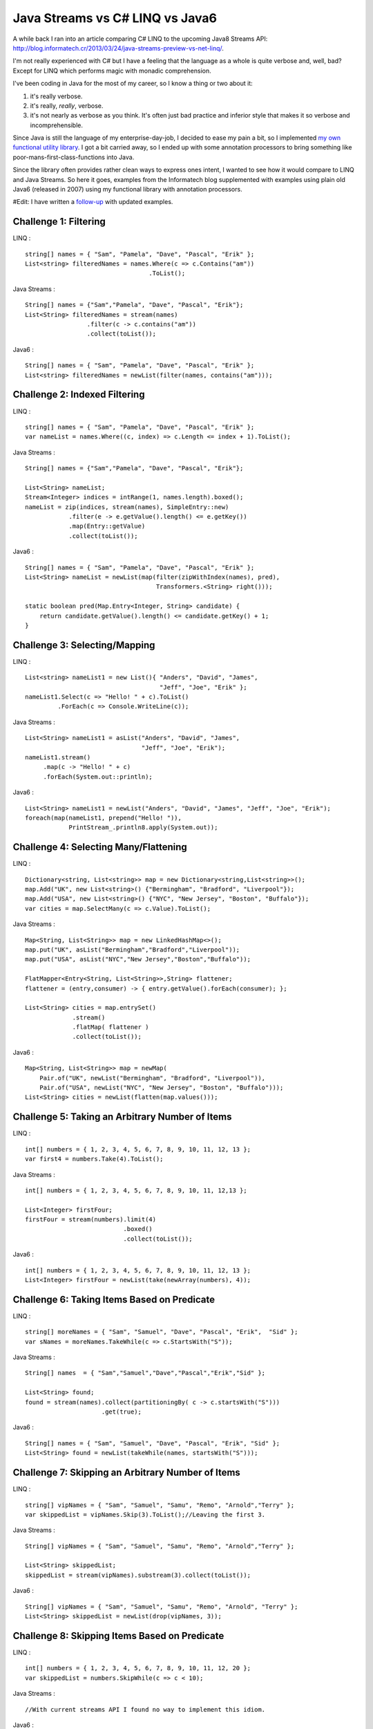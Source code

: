Java Streams vs C# LINQ vs Java6
================================

A while back I ran into an article comparing C# LINQ to the upcoming
Java8 Streams API:
http://blog.informatech.cr/2013/03/24/java-streams-preview-vs-net-linq/.

I'm not really experienced with C# but I have a feeling that the
language as a whole is quite verbose and, well, bad? Except for LINQ
which performs magic with monadic comprehension.

I've been coding in Java for the most of my career, so I know a thing or
two about it:

1. it's really verbose.
2. it's really, *really*, verbose.
3. it's not nearly as verbose as you think. It's often just bad practice
   and inferior style that makes it so verbose and incomprehensible.

Since Java is still the language of my enterprise-day-job, I decided to
ease my pain a bit, so I implemented `my own functional utility
library <https://github.com/solita/functional-utils>`__. I got a bit
carried away, so I ended up with some annotation processors to bring
something like poor-mans-first-class-functions into Java.

Since the library often provides rather clean ways to express ones
intent, I wanted to see how it would compare to LINQ and Java Streams.
So here it goes, examples from the Informatech blog supplemented with
examples using plain old Java6 (released in 2007) using my functional
library with annotation processors.

#Edit: I have written a
`follow-up <http://blog.lahteenmaki.net/2014/05/java-streams-vs-c-linq-vs-java6-updated.html>`__
with updated examples.

Challenge 1: Filtering
----------------------

LINQ :

::

    string[] names = { "Sam", "Pamela", "Dave", "Pascal", "Erik" };
    List<string> filteredNames = names.Where(c => c.Contains("am"))
                                      .ToList();

Java Streams :

::

    String[] names = {"Sam","Pamela", "Dave", "Pascal", "Erik"};
    List<String> filteredNames = stream(names)
                     .filter(c -> c.contains("am"))
                     .collect(toList());

Java6 :

::

    String[] names = { "Sam", "Pamela", "Dave", "Pascal", "Erik" };
    List<string> filteredNames = newList(filter(names, contains("am")));

Challenge 2: Indexed Filtering
------------------------------

LINQ :

::

    string[] names = { "Sam", "Pamela", "Dave", "Pascal", "Erik" };
    var nameList = names.Where((c, index) => c.Length <= index + 1).ToList();

Java Streams :

::

    String[] names = {"Sam","Pamela", "Dave", "Pascal", "Erik"};

    List<String> nameList;
    Stream<Integer> indices = intRange(1, names.length).boxed();
    nameList = zip(indices, stream(names), SimpleEntry::new)
                .filter(e -> e.getValue().length() <= e.getKey())
                .map(Entry::getValue)
                .collect(toList());

Java6 :

::

    String[] names = { "Sam", "Pamela", "Dave", "Pascal", "Erik" };
    List<String> nameList = newList(map(filter(zipWithIndex(names), pred),
                                        Transformers.<String> right()));

    static boolean pred(Map.Entry<Integer, String> candidate) {
        return candidate.getValue().length() <= candidate.getKey() + 1;
    }

Challenge 3: Selecting/Mapping
------------------------------

LINQ :

::

    List<string> nameList1 = new List(){ "Anders", "David", "James",
                                         "Jeff", "Joe", "Erik" };
    nameList1.Select(c => "Hello! " + c).ToList()
             .ForEach(c => Console.WriteLine(c));

Java Streams :

::

    List<String> nameList1 = asList("Anders", "David", "James",
                                    "Jeff", "Joe", "Erik");
    nameList1.stream()
         .map(c -> "Hello! " + c)
         .forEach(System.out::println);

Java6 :

::

    List<String> nameList1 = newList("Anders", "David", "James", "Jeff", "Joe", "Erik");
    foreach(map(nameList1, prepend("Hello! ")),
                PrintStream_.println8.apply(System.out));

Challenge 4: Selecting Many/Flattening
--------------------------------------

LINQ :

::

    Dictionary<string, List<string>> map = new Dictionary<string,List<string>>();
    map.Add("UK", new List<string>() {"Bermingham", "Bradford", "Liverpool"});
    map.Add("USA", new List<string>() {"NYC", "New Jersey", "Boston", "Buffalo"});
    var cities = map.SelectMany(c => c.Value).ToList();

Java Streams :

::

    Map<String, List<String>> map = new LinkedHashMap<>();
    map.put("UK", asList("Bermingham","Bradford","Liverpool"));
    map.put("USA", asList("NYC","New Jersey","Boston","Buffalo"));

    FlatMapper<Entry<String, List<String>>,String> flattener;
    flattener = (entry,consumer) -> { entry.getValue().forEach(consumer); };

    List<String> cities = map.entrySet()
                 .stream()
                 .flatMap( flattener )
                 .collect(toList());

Java6 :

::

    Map<String, List<String>> map = newMap(
        Pair.of("UK", newList("Bermingham", "Bradford", "Liverpool")),
        Pair.of("USA", newList("NYC", "New Jersey", "Boston", "Buffalo")));
    List<String> cities = newList(flatten(map.values()));

Challenge 5: Taking an Arbitrary Number of Items
------------------------------------------------

LINQ :

::

    int[] numbers = { 1, 2, 3, 4, 5, 6, 7, 8, 9, 10, 11, 12, 13 };
    var first4 = numbers.Take(4).ToList();

Java Streams :

::

    int[] numbers = { 1, 2, 3, 4, 5, 6, 7, 8, 9, 10, 11, 12,13 };

    List<Integer> firstFour;
    firstFour = stream(numbers).limit(4)
                               .boxed()
                               .collect(toList());

Java6 :

::

    int[] numbers = { 1, 2, 3, 4, 5, 6, 7, 8, 9, 10, 11, 12, 13 };
    List<Integer> firstFour = newList(take(newArray(numbers), 4));

Challenge 6: Taking Items Based on Predicate
--------------------------------------------

LINQ :

::

    string[] moreNames = { "Sam", "Samuel", "Dave", "Pascal", "Erik",  "Sid" };
    var sNames = moreNames.TakeWhile(c => c.StartsWith("S"));

Java Streams :

::

    String[] names  = { "Sam","Samuel","Dave","Pascal","Erik","Sid" };

    List<String> found;
    found = stream(names).collect(partitioningBy( c -> c.startsWith("S")))
                         .get(true);

Java6 :

::

    String[] names = { "Sam", "Samuel", "Dave", "Pascal", "Erik", "Sid" };
    List<String> found = newList(takeWhile(names, startsWith("S")));

Challenge 7: Skipping an Arbitrary Number of Items
--------------------------------------------------

LINQ :

::

    string[] vipNames = { "Sam", "Samuel", "Samu", "Remo", "Arnold","Terry" };
    var skippedList = vipNames.Skip(3).ToList();//Leaving the first 3.

Java Streams :

::

    String[] vipNames = { "Sam", "Samuel", "Samu", "Remo", "Arnold","Terry" };

    List<String> skippedList;
    skippedList = stream(vipNames).substream(3).collect(toList());

Java6 :

::

    String[] vipNames = { "Sam", "Samuel", "Samu", "Remo", "Arnold", "Terry" };
    List<String> skippedList = newList(drop(vipNames, 3));

Challenge 8: Skipping Items Based on Predicate
----------------------------------------------

LINQ :

::

    int[] numbers = { 1, 2, 3, 4, 5, 6, 7, 8, 9, 10, 11, 12, 20 };
    var skippedList = numbers.SkipWhile(c => c < 10);

Java Streams :

::

    //With current streams API I found no way to implement this idiom.

Java6 :

::

    int[] numbers = { 1, 2, 3, 4, 5, 6, 7, 8, 9, 10, 11, 12, 20 };
    List<Integer> skippedList = newList(dropWhile(newArray(numbers), lessThan(10)));

Challenge 9: Ordering/Sorting Elements
--------------------------------------

LINQ :

::

    string[] friends = { "Sam", "Pamela", "Dave", "Anders", "Erik" };
    friends = friends.OrderBy(c => c).ToArray();

Java Streams :

::

    String[] friends = { "Sam", "Pamela", "Dave", "Anders", "Erik" };
    friends = stream(friends).sorted().toArray(String[]::new);

Java6 :

::

    String[] friends = { "Sam", "Pamela", "Dave", "Anders", "Erik" };
    friends = newArray(sort(friends), String.class);

Challenge 10: Ordering/Sorting Elements by Specific Criterium
-------------------------------------------------------------

LINQ :

::

    string[] friends = { "Sam", "Pamela", "Dave", "Anders", "Erik" };
    friends = friends.OrderBy(c => c.Length).ToArray();

Java Streams :

::

    String[] friends = { "Sam", "Pamela", "Dave", "Anders", "Erik" };
    friends = stream(friends)
               .sorted(comparing((ToIntFunction<String>)String::length))
               .toArray(String[]::new);

Java6 :

::

    String[] friends = { "Sam", "Pamela", "Dave", "Anders", "Erik" };
    friends = newArray(sort(friends, by(String_.length)), String.class);

Challenge 11: Ordering/Sorting Elements by Multiple Criteria
------------------------------------------------------------

LINQ :

::

    string[] fruits = {"grape", "passionfruit", "banana",
                       "apple", "orange", "raspberry",
                       "mango", "blueberry" };

    //Sort the strings first by their length and then alphabetically.
    //preserving the first order.
    var sortedFruits = fruits.OrderBy(fruit =>fruit.Length)
                             .ThenBy(fruit => fruit);

Java Streams :

::

    String[] fruits = {"grape", "passionfruit", "banana","apple",
                       "orange", "raspberry","mango", "blueberry" };

    Comparator<String> comparator;
    comparator = comparing((Function<String,Integer>)String::length,
                           Integer::compare)
                .thenComparing((Comparator<String>)String::compareTo);

    fruits = stream(fruits) .sorted(comparator)
                            .toArray(String[]::new);

Java6 :

::

    String[] fruits = { "grape", "passionfruit", "banana", "apple",
                        "orange", "raspberry", "mango", "blueberry" };
    fruits = newArray(sort(fruits, by(String_.length).then(
                                   byNatural())), String.class);

Challenge 12: Grouping by a Criterium
-------------------------------------

LINQ :

::

    string[] names = {"Sam", "Samuel", "Samu", "Ravi", "Ratna",  "Barsha"};
    var groups = names.GroupBy(c => c.Length);

Java Streams :

::

    String[] names = {"Sam", "Samuel", "Samu", "Ravi", "Ratna",  "Barsha"};

    Map<Integer,List<String>> groups;
    groups = stream(names).collect(groupingBy(String::length));

Java6 :

::

    String[] names = { "Sam", "Samuel", "Samu", "Ravi", "Ratna", "Barsha" };
    Map<Integer, List<String>> groups = groupBy(names, String_.length);

Challenge 13: Filter Distinct Elements
--------------------------------------

LINQ :

::

    string[] songIds = {"Song#1", "Song#2", "Song#2", "Song#2", "Song#3", "Song#1"};
    //This will work as strings implement IComparable
    var uniqueSongIds = songIds.Distinct();

Java Streams :

::

    String[] songIds = {"Song#1", "Song#2", "Song#2", "Song#2", "Song#3", "Song#1"};
    //according to Object.equals
    stream(songIds).distinct();

Java6 :

::

    String[] songIds = { "Song#1", "Song#2", "Song#2", "Song#2", "Song#3", "Song#1" };
    newSet(songIds);

Challenge 14: Union of Two Sets
-------------------------------

LINQ :

::

    List<string> friends1 = new List<string>() {"Anders", "David","James",
                                                "Jeff", "Joe", "Erik"};
    List<string> friends2 = new List<string>() { "Erik", "David", "Derik" };
    var allMyFriends = friends1.Union(friends2);

Java Streams :

::

    List<String> friends1 = asList("Anders","David","James","Jeff","Joe","Erik");
    List<String> friends2 = asList("Erik","David","Derik");
    Stream<String> allMyFriends = concat(friends1.stream(),
                                         friends2.stream()).distinct();

Java6 :

::

    List<String> friends1 = newList("Anders", "David", "James", "Jeff", "Joe", "Erik");
    List<String> friends2 = newList("Erik", "David", "Derik");
    Set<String> allMyFriends = union(newSet(friends1), newSet(friends2));

Challenge 15: First Element
---------------------------

LINQ :

::

    string[] otherFriends = {"Sam", "Danny", "Jeff", "Erik", "Anders","Derik"};
    string firstName = otherFriends.First();
    string firstNameConditional = otherFriends.First(c => c.Length == 5);

Java Streams :

::

    String[] otherFriends = {"Sam", "Danny", "Jeff", "Erik", "Anders","Derik"};
    Optional<String> found = stream(otherFriends).findFirst();

    Optional<String> maybe = stream(otherFriends).filter(c -> c.length() == 5)
                                                 .findFirst();
    if(maybe.isPresent()) {
       //do something with found data
    }

Java6 :

::

    String[] otherFriends = { "Sam", "Danny", "Jeff", "Erik", "Anders", "Derik" };
    Option<String> found = headOption(otherFriends);
    Option<String> maybe = find(otherFriends, String_.length.andThen(equalTo(5)));
    for (String m: maybe) {
        // ...
    }

Challenge 16: Generate a Range of Numbers
-----------------------------------------

LINQ :

::

    var multiplesOfEleven = Enumerable.Range(1, 100).Where(c => c % 11 == 0);

Java Streams :

::

    IntStream multiplesOfEleven = intRange(1,100).filter(n -> n % 11 == 0);

Java6 :

::

    Iterable<Integer> multiplesOfEleven = filter(range(1, 100), mod(11).andThen(equalTo(0)));

Challenge 17: All
-----------------

LINQ :

::

    string[] persons = {"Sam", "Danny", "Jeff", "Erik", "Anders","Derik"};
    bool x = persons.All(c => c.Length == 5);

Java Streams :

::

    String[] persons = {"Sam", "Danny", "Jeff", "Erik", "Anders","Derik"};
    boolean x = stream(persons).allMatch(c -> c.length() == 5);

Java6 :

::

    String[] persons = { "Sam", "Danny", "Jeff", "Erik", "Anders", "Derik" };
    boolean x = forAll(persons, String_.length.andThen(equalTo(5)));

Challenge 18: Any
-----------------

LINQ :

::

    string[] persons = {"Sam", "Danny", "Jeff", "Erik", "Anders","Derik"};
    bool x = persons.Any(c => c.Length == 5);

Java Streams :

::

    String[] persons = {"Sam", "Danny", "Jeff", "Erik", "Anders","Derik"};
    boolean x = stream(persons).anyMatch(c -> c.length() == 5);

Java6 :

::

    String[] persons = { "Sam", "Danny", "Jeff", "Erik", "Anders", "Derik" };
    boolean x = exists(persons, String_.length.andThen(equalTo(5)));

Challenge 19: Zip
-----------------

LINQ :

::

    string[] salutations = {"Mr.", "Mrs.", "Ms", "Master"};
    string[] firstNames = {"Samuel", "Jenny", "Joyace", "Sam"};
    string lastName = "McEnzie";

    salutations.Zip(firstNames, (sal, first) => sal + " " + first)
               .ToList()
               .ForEach(c => Console.WriteLine(c + " " + lastName));

Java Streams :

::

    String[] salutations = {"Mr.", "Mrs.", "Ms", "Master"};
    String[] firstNames = {"Samuel", "Jenny", "Joyace", "Sam"};
    String lastName = "McEnzie";

    zip(
        stream(salutations),
        stream(firstNames),
        (sal,first) -> sal + " " +first)
    .forEach(c -> { System.out.println(c + " " + lastName); });

Java6 :

::

    String[] salutations = { "Mr.", "Mrs.", "Ms", "Master" };
    String[] firstNames = { "Samuel", "Jenny", "Joyace", "Sam" };
    String lastName = "McEnzie";

    foreach(map(zip(salutations, firstNames, repeat(lastName)), mkString(" ")),
            PrintStream_.println8.apply(System.out));

Conclusion
----------

Based on these examples I have a funny feeling that Java8 Streams API is
going to be a failure. And since developers will not be able to extend
it with useful constructs, it may well end up being just another nail in
the coffin.

Of these examples, personally, I find the Java6 code to be the most
readable. Even with its oddities, of which most are caused by the
original authors decision to use *ints* (instead of *Integers*) and
*Lists* (instead of *Iterables*). The ability to do this has been around
since 2007, and Java8 will be released in... 2014?

I'm a bit biased, though, so what do you think?
